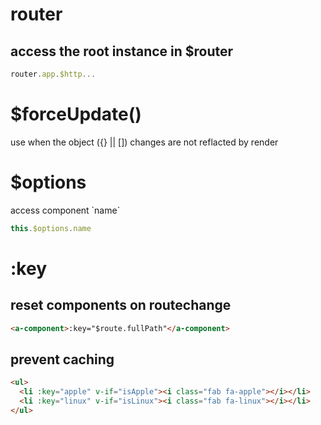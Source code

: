 * router
** access the root instance in $router
#+BEGIN_SRC javascript
router.app.$http...
#+END_SRC

* $forceUpdate()
use when the object ({} || []) changes are not reflacted by render

* $options
access component `name`
#+BEGIN_SRC javascript
this.$options.name
#+END_SRC

* :key
** reset components on routechange
#+BEGIN_SRC html
<a-component>:key="$route.fullPath"</a-component>
#+END_SRC

** prevent caching
#+BEGIN_SRC html
<ul>
  <li :key="apple" v-if="isApple"><i class="fab fa-apple"></i></li>
  <li :key="linux" v-if="isLinux"><i class="fab fa-linux"></i></li>
</ul>
#+END_SRC
